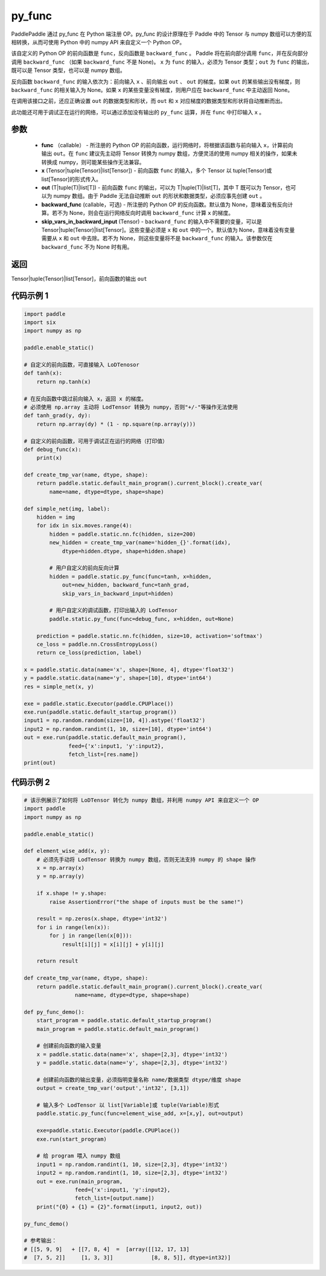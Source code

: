 .. _cn_api_fluid_layers_py_func:

py_func
-------------------------------


.. py:function:: paddle.static.py_func(func, x, out, backward_func=None, skip_vars_in_backward_input=None)




PaddlePaddle 通过 py_func 在 Python 端注册 OP。py_func 的设计原理在于 Paddle 中的 Tensor 与 numpy 数组可以方便的互相转换，从而可使用 Python 中的 numpy API 来自定义一个 Python OP。

该自定义的 Python OP 的前向函数是 ``func``，反向函数是 ``backward_func`` 。 Paddle 将在前向部分调用 ``func``，并在反向部分调用 ``backward_func`` （如果 ``backward_func`` 不是 None)。 ``x`` 为 ``func`` 的输入，必须为 Tensor 类型；``out``  为 ``func`` 的输出，既可以是 Tensor 类型，也可以是 numpy 数组。

反向函数 ``backward_func`` 的输入依次为：前向输入 ``x`` 、前向输出 ``out`` 、 ``out`` 的梯度。如果 ``out`` 的某些输出没有梯度，则 ``backward_func`` 的相关输入为 None。如果 ``x`` 的某些变量没有梯度，则用户应在 ``backward_func`` 中主动返回 None。

在调用该接口之前，还应正确设置 ``out`` 的数据类型和形状，而 ``out`` 和 ``x`` 对应梯度的数据类型和形状将自动推断而出。

此功能还可用于调试正在运行的网络，可以通过添加没有输出的 ``py_func`` 运算，并在 ``func`` 中打印输入 ``x`` 。

参数
::::::::::::

    - **func** （callable） - 所注册的 Python OP 的前向函数，运行网络时，将根据该函数与前向输入 ``x``，计算前向输出 ``out``。在 ``func`` 建议先主动将 Tensor 转换为 numpy 数组，方便灵活的使用 numpy 相关的操作，如果未转换成 numpy，则可能某些操作无法兼容。
    - **x** (Tensor|tuple(Tensor)|list[Tensor]) -  前向函数 ``func`` 的输入，多个 Tensor 以 tuple(Tensor)或 list[Tensor]的形式传入。
    - **out** (T|tuple(T)|list[T]) -  前向函数 ``func`` 的输出，可以为 T|tuple(T)|list[T]，其中 T 既可以为 Tensor，也可以为 numpy 数组。由于 Paddle 无法自动推断 ``out`` 的形状和数据类型，必须应事先创建 ``out`` 。
    - **backward_func** (callable，可选) - 所注册的 Python OP 的反向函数。默认值为 None，意味着没有反向计算。若不为 None，则会在运行网络反向时调用 ``backward_func`` 计算 ``x`` 的梯度。
    - **skip_vars_in_backward_input** (Tensor) -  ``backward_func`` 的输入中不需要的变量，可以是 Tensor|tuple(Tensor)|list[Tensor]。这些变量必须是 ``x`` 和 ``out`` 中的一个。默认值为 None，意味着没有变量需要从 ``x`` 和 ``out`` 中去除。若不为 None，则这些变量将不是 ``backward_func`` 的输入。该参数仅在 ``backward_func`` 不为 None 时有用。

返回
::::::::::::

Tensor|tuple(Tensor)|list[Tensor]，前向函数的输出 ``out``


代码示例 1
::::::::::::

.. code-block:: python

    import paddle
    import six
    import numpy as np

    paddle.enable_static()

    # 自定义的前向函数，可直接输入 LoDTenosor
    def tanh(x):
        return np.tanh(x)

    # 在反向函数中跳过前向输入 x，返回 x 的梯度。
    # 必须使用 np.array 主动将 LodTensor 转换为 numpy，否则"+/-"等操作无法使用
    def tanh_grad(y, dy):
        return np.array(dy) * (1 - np.square(np.array(y)))

    # 自定义的前向函数，可用于调试正在运行的网络（打印值）
    def debug_func(x):
        print(x)

    def create_tmp_var(name, dtype, shape):
        return paddle.static.default_main_program().current_block().create_var(
            name=name, dtype=dtype, shape=shape)

    def simple_net(img, label):
        hidden = img
        for idx in six.moves.range(4):
            hidden = paddle.static.nn.fc(hidden, size=200)
            new_hidden = create_tmp_var(name='hidden_{}'.format(idx),
                dtype=hidden.dtype, shape=hidden.shape)

            # 用户自定义的前向反向计算
            hidden = paddle.static.py_func(func=tanh, x=hidden,
                out=new_hidden, backward_func=tanh_grad,
                skip_vars_in_backward_input=hidden)

            # 用户自定义的调试函数，打印出输入的 LodTensor
            paddle.static.py_func(func=debug_func, x=hidden, out=None)

        prediction = paddle.static.nn.fc(hidden, size=10, activation='softmax')
        ce_loss = paddle.nn.CrossEntropyLoss()
        return ce_loss(prediction, label)

    x = paddle.static.data(name='x', shape=[None, 4], dtype='float32')
    y = paddle.static.data(name='y', shape=[10], dtype='int64')
    res = simple_net(x, y)

    exe = paddle.static.Executor(paddle.CPUPlace())
    exe.run(paddle.static.default_startup_program())
    input1 = np.random.random(size=[10, 4]).astype('float32')
    input2 = np.random.randint(1, 10, size=[10], dtype='int64')
    out = exe.run(paddle.static.default_main_program(),
                  feed={'x':input1, 'y':input2},
                  fetch_list=[res.name])
    print(out)


代码示例 2
::::::::::::

..  code-block:: python

    # 该示例展示了如何将 LoDTensor 转化为 numpy 数组，并利用 numpy API 来自定义一个 OP
    import paddle
    import numpy as np

    paddle.enable_static()

    def element_wise_add(x, y):
        # 必须先手动将 LodTensor 转换为 numpy 数组，否则无法支持 numpy 的 shape 操作
        x = np.array(x)
        y = np.array(y)

        if x.shape != y.shape:
            raise AssertionError("the shape of inputs must be the same!")

        result = np.zeros(x.shape, dtype='int32')
        for i in range(len(x)):
            for j in range(len(x[0])):
                result[i][j] = x[i][j] + y[i][j]

        return result

    def create_tmp_var(name, dtype, shape):
        return paddle.static.default_main_program().current_block().create_var(
                    name=name, dtype=dtype, shape=shape)

    def py_func_demo():
        start_program = paddle.static.default_startup_program()
        main_program = paddle.static.default_main_program()

        # 创建前向函数的输入变量
        x = paddle.static.data(name='x', shape=[2,3], dtype='int32')
        y = paddle.static.data(name='y', shape=[2,3], dtype='int32')

        # 创建前向函数的输出变量，必须指明变量名称 name/数据类型 dtype/维度 shape
        output = create_tmp_var('output','int32', [3,1])

        # 输入多个 LodTensor 以 list[Variable]或 tuple(Variable)形式
        paddle.static.py_func(func=element_wise_add, x=[x,y], out=output)

        exe=paddle.static.Executor(paddle.CPUPlace())
        exe.run(start_program)

        # 给 program 喂入 numpy 数组
        input1 = np.random.randint(1, 10, size=[2,3], dtype='int32')
        input2 = np.random.randint(1, 10, size=[2,3], dtype='int32')
        out = exe.run(main_program,
                    feed={'x':input1, 'y':input2},
                    fetch_list=[output.name])
        print("{0} + {1} = {2}".format(input1, input2, out))

    py_func_demo()

    # 参考输出：
    # [[5, 9, 9]   + [[7, 8, 4]  =  [array([[12, 17, 13]
    #  [7, 5, 2]]     [1, 3, 3]]            [8, 8, 5]], dtype=int32)]
